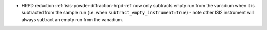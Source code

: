 - HRPD reduction :ref:`isis-powder-diffraction-hrpd-ref` now only subtracts empty run from the vanadium when it is subtracted from the sample run (i.e. when ``subtract_empty_instrument=True``) - note other ISIS instrument will always subtract an empty run from the vanadium.